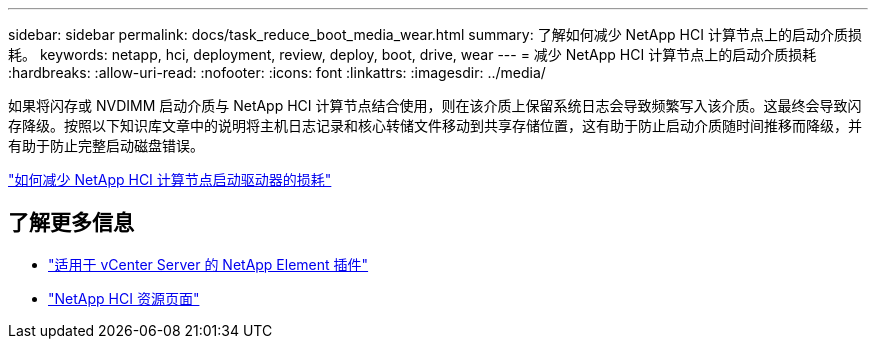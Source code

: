 ---
sidebar: sidebar 
permalink: docs/task_reduce_boot_media_wear.html 
summary: 了解如何减少 NetApp HCI 计算节点上的启动介质损耗。 
keywords: netapp, hci, deployment, review, deploy, boot, drive, wear 
---
= 减少 NetApp HCI 计算节点上的启动介质损耗
:hardbreaks:
:allow-uri-read: 
:nofooter: 
:icons: font
:linkattrs: 
:imagesdir: ../media/


[role="lead"]
如果将闪存或 NVDIMM 启动介质与 NetApp HCI 计算节点结合使用，则在该介质上保留系统日志会导致频繁写入该介质。这最终会导致闪存降级。按照以下知识库文章中的说明将主机日志记录和核心转储文件移动到共享存储位置，这有助于防止启动介质随时间推移而降级，并有助于防止完整启动磁盘错误。

https://kb.netapp.com/Advice_and_Troubleshooting/Hybrid_Cloud_Infrastructure/NetApp_HCI/How_to_reduce_wear_on_the_boot_drive_of_a_Netapp_HCI_compute_node["如何减少 NetApp HCI 计算节点启动驱动器的损耗"^]



== 了解更多信息

* https://docs.netapp.com/us-en/vcp/index.html["适用于 vCenter Server 的 NetApp Element 插件"^]
* https://www.netapp.com/us/documentation/hci.aspx["NetApp HCI 资源页面"^]

